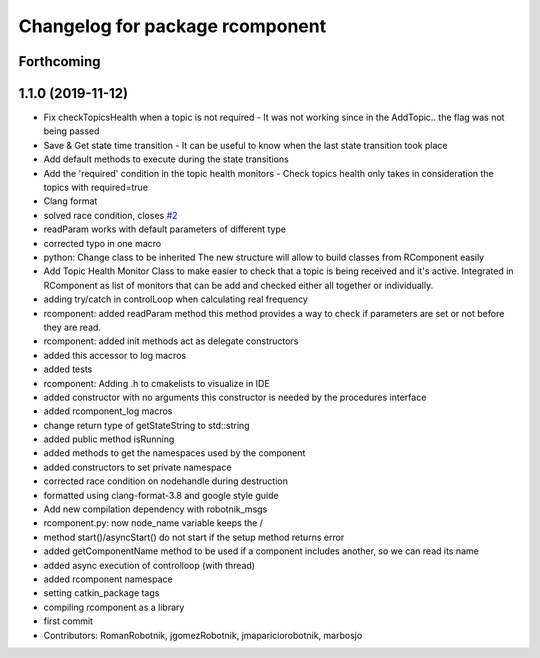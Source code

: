^^^^^^^^^^^^^^^^^^^^^^^^^^^^^^^^
Changelog for package rcomponent
^^^^^^^^^^^^^^^^^^^^^^^^^^^^^^^^

Forthcoming
-----------

1.1.0 (2019-11-12)
------------------
* Fix checkTopicsHealth when a topic is not required
  - It was not working since in the AddTopic.. the flag was not being passed
* Save & Get state time transition
  - It can be useful to know when the last state transition took place
* Add default methods to execute during the state transitions
* Add the 'required' condition in the topic health monitors
  - Check topics health only takes in consideration the topics with required=true
* Clang format
* solved race condition, closes `#2 <https://github.com/RobotnikAutomation/rcomponent/issues/2>`_
* readParam works with default parameters of different type
* corrected typo in one macro
* python: Change class to be inherited
  The new structure will allow to build classes from RComponent easily
* Add Topic Health Monitor
  Class to make easier to check that a topic is being received and it's active.
  Integrated in RComponent as list of monitors that can be add and checked either
  all together or individually.
* adding try/catch in controlLoop when calculating real frequency
* rcomponent: added readParam method
  this method provides a way to check if parameters are set
  or not before they are read.
* rcomponent: added init methods
  act as delegate constructors
* added this accessor to log macros
* added tests
* rcomponent: Adding .h to cmakelists to visualize in IDE
* added constructor with no arguments
  this constructor is needed by the procedures interface
* added rcomponent_log macros
* change return type of getStateString to std::string
* added public method isRunning
* added methods to get the namespaces used by the component
* added constructors to set private namespace
* corrected race condition on nodehandle during destruction
* formatted using clang-format-3.8 and google style guide
* Add new compilation dependency with robotnik_msgs
* rcomponent.py: now node_name variable keeps the /
* method start()/asyncStart() do not start if the setup method returns error
* added getComponentName method
  to be used if a component includes another, so we can read its name
* added async execution of controlloop (with thread)
* added rcomponent namespace
* setting catkin_package tags
* compiling rcomponent as a library
* first commit
* Contributors: RomanRobotnik, jgomezRobotnik, jmapariciorobotnik, marbosjo
